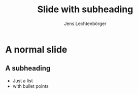 # Local IspellDict: en
# SPDX-License-Identifier: GPL-3.0-or-later
# Copyright (C) 2019 Jens Lechtenbörger

#+Title: Slide with subheading
#+Author: Jens Lechtenbörger

* A normal slide
** A subheading
   :PROPERTIES:
   :UNNUMBERED: notoc
   :NOSLIDE: t
   :END:

   - Just a list
   - with bullet points
